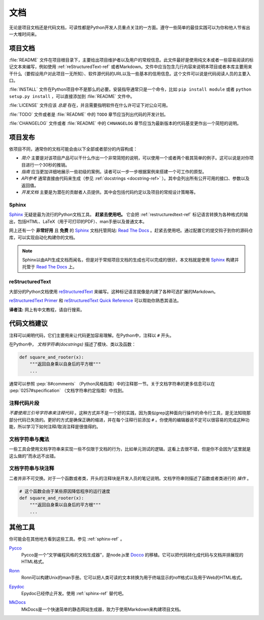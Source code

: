 文档
=====

无论是项目文档还是代码文档，可读性都是Python开发人员重点关注的一方面。遵守一些简单的最佳实践可以为你和他人节省出一大堆时间来。

项目文档
---------


:file:`README` 文件在项目根目录下，主要给出项目维护者以及用户的常规信息。此文件最好是使用纯文本或者一些容易阅读的标记文本来编写，例如使用 :ref:`reStructuredText-ref` 或者Markdown。文件中应当包含几行内容来说明本项目或者本库主要用来干什么（要假设用户对此项目一无所知）、软件源代码的URL以及一些基本的信用信息。这个文件可以说是代码阅读人员的主要入口。

:file:`INSTALL` 文件在Python项目中不是那么的必要。安装指导通常只是一个命令，比如 ``pip install module`` 或者 ``python setup.py install`` ，可以直接添加到 :file:`README` 文件中。

:file:`LICENSE` 文件应该 *总是* 存在，并且需要指明软件在什么许可证下对公众可用。

:file:`TODO` 文件或者是 :file:`README` 中的 ``TODO`` 章节应当列出代码的开发计划。

:file:`CHANGELOG` 文件或者 :file:`README` 中的 ``CHNANGELOG`` 章节应当为最新版本的代码基变更作出一个简短的说明。

项目发布
---------

依项目不同，通常你的文档可能会由以下全部或者部分的内容构成：

- *简介* 主要是对该项目产品可以干什么作出一个非常简短的说明，可以使用一个或者两个极其简单的例子。这可以说是对你项目进行一个30秒的推销。

- *指南* 应当更加详细地展示一些初级的案例。读者可以一步一步根据案例来搭建一个可工作的原型。

- *API参考* 通常直接由代码来生成（参见 :ref:`docstrings <docstring-ref>` ）。其中会列出所有公开可用的接口、参数以及返回值。

- *开发文档* 主要是为潜在的贡献者人员提供。其中会包括代码约定以及项目的常规设计策略等。

.. _sphinx-ref:

Sphinx
~~~~~~

Sphinx_ 无疑是最为流行的Python文档工具。 **赶紧去使用吧。** 它会把 :ref:`restructuredtext-ref` 标记语言转换为各种格式的输出，包括HTML、LaTeX（用于可打印的PDF）、man手册以及普通文本。

网上还有一个 **非常好用** 且 **免费** 的 Sphinx_ 文档托管网站: `Read The Docs`_ 。赶紧去使用吧。通过配置它的提交钩子到你的源码仓库，可以实现自动化构建你的文档。

.. note::

    Sphinx以由API生成文档而闻名，但是对于常规项目文档的生成也可以完成的很好。本文档就是使用 Sphinx_ 构建并托管于 `Read The Docs`_ 上。

.. _Sphinx: http://sphinx.pocoo.org
.. _Read The Docs: http://readthedocs.org

.. _restructuredtext-ref:

reStructuredText
~~~~~~~~~~~~~~~~

大部分的Python文档使用 reStructuredText_ 来编写。这种标记语言就像是内建了各种可选扩展的Markdown。

`reStructuredText Primer`_ 和 `reStructuredText Quick Reference`_ 可以帮助你熟悉其语法。

**译者注:** 网上有中文教程，请自行搜索。

.. _reStructuredText: http://docutils.sourceforge.net/rst.html
.. _reStructuredText Primer: http://sphinx.pocoo.org/rest.html
.. _reStructuredText Quick Reference: http://docutils.sourceforge.net/docs/user/rst/quickref.html


代码文档建议
-------------

注释可以阐明代码，它们主要用来让代码更加容易理解。在Python中，注释以 ``#`` 开头。

.. _docstring-ref:

在Python中， *文档字符串(docstrings)* 描述了模块、类以及函数：

.. code-block:: python

    def square_and_rooter(x):
        """返回自身乘以自身后的平方根"""
        ...

通常可以参照 :pep:`8#comments` （Python风格指南）中的注释那一节。关于文档字符串的更多信息可以在 :pep:`0257#specification` （文档字符串约定指南）中找到。

注释代码片段
~~~~~~~~~~~~~~~

*不要使用三引号字符串来注释代码* 。这种方式并不是一个好的实践，因为类似grep这种面向行操作的命令行工具，是无法知晓那部分代码已失效的。更好的方式是确保正确的缩进，并在每个注释行前添加 ``#`` 。你使用的编辑器说不定可以很容易的完成这种功能，所以学习下如何注释/取消注释是很值得的。

文档字符串与魔法
~~~~~~~~~~~~~~~~~

一些工具会使用文档字符串来实现一些不仅限于文档的行为，比如单元测试的逻辑。这看上去很不错，但是你不会因为“这里就是这么做的”而永远不出错。

文档字符串与块注释
~~~~~~~~~~~~~~~~~~

二者并非不可交换。对于一个函数或者类，开头的注释块是开发人员的笔记说明。文档字符串则描述了函数或者类进行的 *操作* 。

.. code-block:: python

    # 这个函数会由于某些原因降低程序的运行速度
    def square_and_rooter(x):
        """返回自身乘以自身后的平方根"""
	...

.. see also:: 进一步阅读关于文档字符串的内容： :pep:`257`


其他工具
----------

你可能会在其他地方看到这些工具。参见 :ref:`sphinx-ref` 。

Pycco_
    Pycco是一个“文学编程风格的文档生成器”，是node.js里 Docco_ 的移植。它可以把代码转化成代码与文档并排展现的HTML格式。

.. _Pycco: https://pycco-docs.github.io/pycco/
.. _Docco: http://jashkenas.github.com/docco

Ronn_
    Ronn可以构建Unix的man手册。它可以把人类可读的文本转换为用于终端显示的roff格式以及用于Web的HTML格式。

.. _Ronn: https://github.com/rtomayko/ronn

Epydoc_
    Epydoc已经停止开发。使用 :ref:`sphinx-ref` 替代吧。

.. _Epydoc: http://epydoc.sourceforge.net

MkDocs_
    MkDocs是一个快速简单的静态网站生成器，致力于使用Markdown来构建项目文档。

.. _MkDocs: http://www.mkdocs.org/
